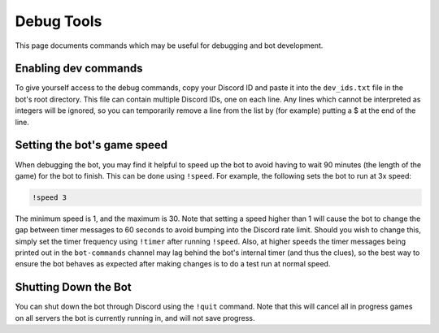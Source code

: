 ***********
Debug Tools
***********

This page documents commands which may be useful for debugging and bot development.


Enabling dev commands
=====================

To give yourself access to the debug commands, copy your Discord ID and paste
it into the ``dev_ids.txt`` file in the bot's root directory. This file can
contain multiple Discord IDs, one on each line. Any lines which cannot be
interpreted as integers will be ignored, so you can temporarily remove a line
from the list by (for example) putting a $ at the end of the line.


Setting the bot's game speed
============================

When debugging the bot, you may find it helpful to speed up the bot to avoid
having to wait 90 minutes (the length of the game) for the bot to finish.
This can be done using ``!speed``. For example, the following sets the bot to
run at 3x speed:

.. code::

    !speed 3

The minimum speed is 1, and the maximum is 30. Note that setting a speed
higher than 1 will cause the bot to change the gap between timer messages to
60 seconds to avoid bumping into the Discord rate limit. Should you wish to
change this, simply set the timer frequency using ``!timer`` after running
``!speed``. Also, at higher speeds the timer messages being printed out in
the ``bot-commands`` channel may lag behind the bot's internal timer (and
thus the clues), so the best way to ensure the bot behaves as expected after
making changes is to do a test run at normal speed.


Shutting Down the Bot
=====================

You can shut down the bot through Discord using the ``!quit`` command. Note
that this will cancel all in progress games on all servers the bot is
currently running in, and will not save progress.
